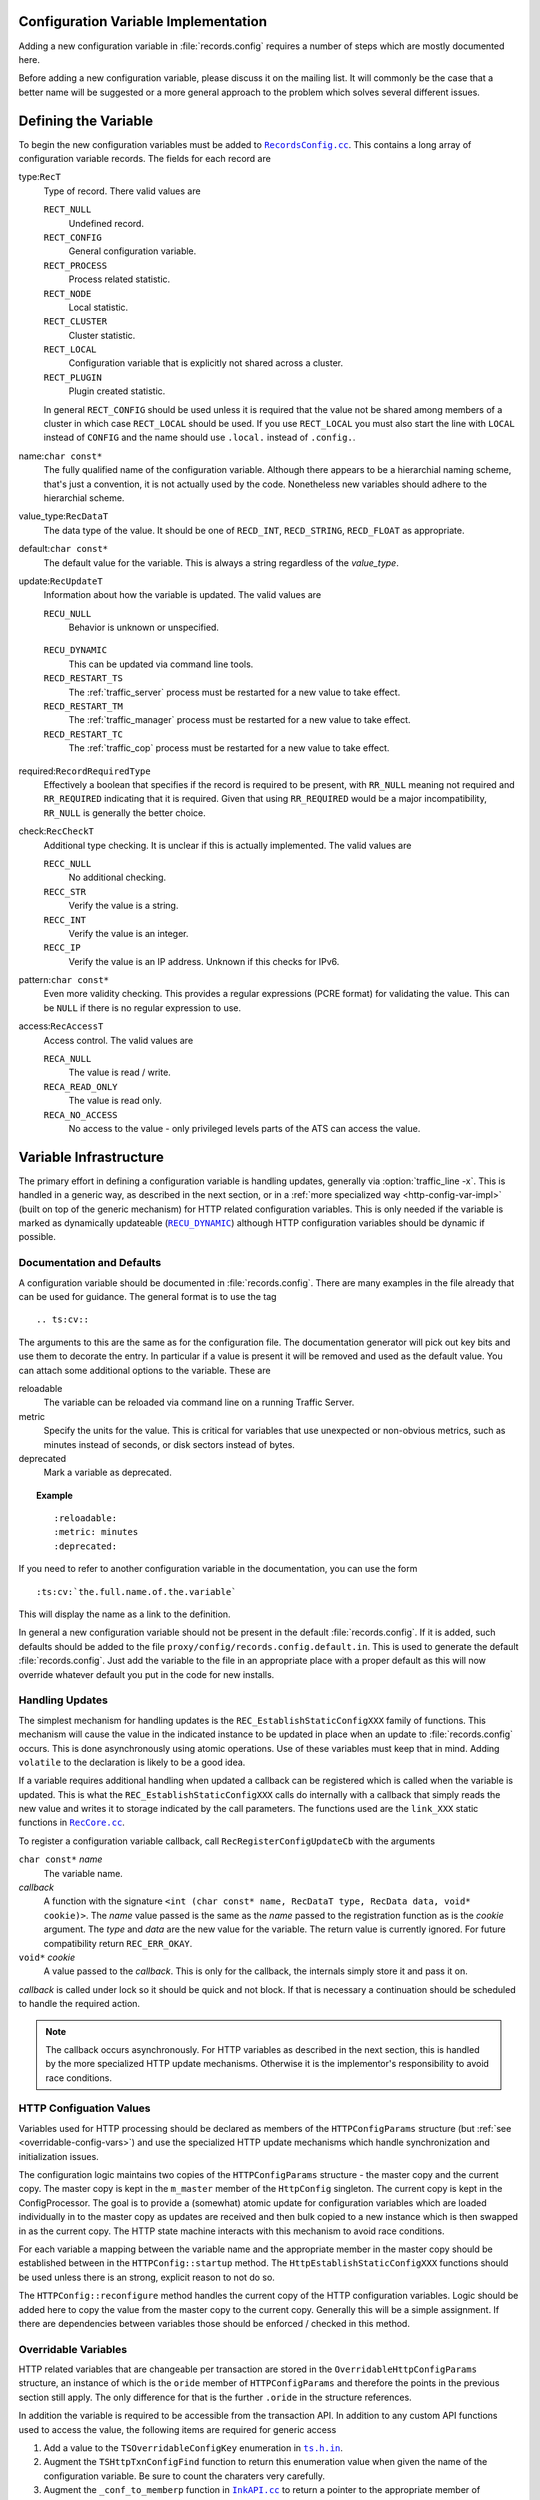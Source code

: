 .. Licensed to the Apache Software Foundation (ASF) under one
   or more contributor license agreements.  See the NOTICE file
   distributed with this work for additional information
   regarding copyright ownership.  The ASF licenses this file
   to you under the Apache License, Version 2.0 (the
   "License"); you may not use this file except in compliance
   with the License.  You may obtain a copy of the License at

   http://www.apache.org/licenses/LICENSE-2.0

   Unless required by applicable law or agreed to in writing,
   software distributed under the License is distributed on an
   "AS IS" BASIS, WITHOUT WARRANTIES OR CONDITIONS OF ANY
   KIND, either express or implied.  See the License for the
   specific language governing permissions and limitations
   under the License.

.. Referenced source files

.. |RecCore.cc| replace:: ``RecCore.cc``

.. _RecCore.cc: https://github.com/apache/trafficserver/blob/master/lib/records/RecCore.cc

.. |RecordsConfig.cc| replace:: ``RecordsConfig.cc``

.. _RecordsConfig.cc: https://github.com/apache/trafficserver/blob/master/mgmt/RecordsConfig.cc

.. |ts.h.in| replace:: ``ts.h.in``

.. _ts.h.in: https://github.com/apache/trafficserver/blob/master/proxy/api/ts/ts.h.in

.. |InkAPI.cc| replace:: ``InkAPI.cc``

.. _InkAPI.cc: https://github.com/apache/trafficserver/blob/master/proxy/api/InkAPI.cc

.. |InkAPITest.cc| replace:: ``InkAPITest.cc``

.. _InkAPITest.cc: https://github.com/apache/trafficserver/blob/master/proxy/api/InkAPITest.cc

.. Referenced enumeration values

.. |RECU_DYNAMIC| replace:: ``RECU_DYNAMIC``

.. _RECU_DYNAMIC: recu-dynamic_


=====================================
Configuration Variable Implementation
=====================================

Adding a new configuration variable in :file:`records.config` requires a number of steps which are mostly documented
here.

Before adding a new configuration variable, please discuss it on the mailing list. It will commonly be the case that a
better name will be suggested or a more general approach to the problem which solves several different issues.

=====================================
Defining the Variable
=====================================

To begin the new configuration variables must be added to |RecordsConfig.cc|_. This contains a long array of
configuration variable records. The fields for each record are

type:``RecT``
   Type of record. There valid values are

   ``RECT_NULL``
      Undefined record.

   ``RECT_CONFIG``
      General configuration variable.

   ``RECT_PROCESS``
      Process related statistic.

   ``RECT_NODE``
      Local statistic.

   ``RECT_CLUSTER``
      Cluster statistic.

   ``RECT_LOCAL``
      Configuration variable that is explicitly not shared across a cluster.

   ``RECT_PLUGIN``
      Plugin created statistic.

   In general ``RECT_CONFIG`` should be used unless it is required that the value not be shared among members of a
   cluster in which case ``RECT_LOCAL`` should be used. If you use ``RECT_LOCAL`` you must also start the line with ``LOCAL`` instead of ``CONFIG`` and the name should use ``.local.`` instead of ``.config.``.

name:``char const*``
   The fully qualified name of the configuration variable. Although there appears to be a hierarchial naming scheme,
   that's just a convention, it is not actually used by the code. Nonetheless new variables should adhere to the
   hierarchial scheme.

value_type:``RecDataT``
   The data type of the value. It should be one of ``RECD_INT``, ``RECD_STRING``, ``RECD_FLOAT`` as appropriate.

default:``char const*``
   The default value for the variable. This is always a string regardless of the *value_type*.

update:``RecUpdateT``
   Information about how the variable is updated. The valid values are

   ``RECU_NULL``
      Behavior is unknown or unspecified.

.. _recu-dynamic:

   ``RECU_DYNAMIC``
      This can be updated via command line tools.

   ``RECD_RESTART_TS``
      The :ref:`traffic_server` process must be restarted for a new value to take effect.

   ``RECD_RESTART_TM``
      The :ref:`traffic_manager` process must be restarted for a new value to take effect.

   ``RECD_RESTART_TC``
      The :ref:`traffic_cop` process must be restarted for a new value to take effect.

required:``RecordRequiredType``
   Effectively a boolean that specifies if the record is required to be present, with ``RR_NULL`` meaning not required
   and ``RR_REQUIRED`` indicating that it is required. Given that using ``RR_REQUIRED`` would be a major
   incompatibility, ``RR_NULL`` is generally the better choice.

check:``RecCheckT``
   Additional type checking. It is unclear if this is actually implemented. The valid values are

   ``RECC_NULL``
      No additional checking.

   ``RECC_STR``
      Verify the value is a string.

   ``RECC_INT``
      Verify the value is an integer.

   ``RECC_IP``
      Verify the value is an IP address. Unknown if this checks for IPv6.

pattern:``char const*``
   Even more validity checking. This provides a regular expressions (PCRE format) for validating the value. This can be
   ``NULL`` if there is no regular expression to use.

access:``RecAccessT``
   Access control. The valid values are

   ``RECA_NULL``
      The value is read / write.

   ``RECA_READ_ONLY``
      The value is read only.

   ``RECA_NO_ACCESS``
      No access to the value - only privileged levels parts of the ATS can access the value.

=====================================
Variable Infrastructure
=====================================

The primary effort in defining a configuration variable is handling updates, generally via :option:`traffic_line -x`. This
is handled in a generic way, as described in the next section, or in a :ref:`more specialized way
<http-config-var-impl>` (built on top of the generic mechanism) for HTTP related configuration variables. This is only
needed if the variable is marked as dynamically updateable (|RECU_DYNAMIC|_) although HTTP configuration variables
should be dynamic if possible.

--------------------------
Documentation and Defaults
--------------------------

A configuration variable should be documented in :file:`records.config`. There are many examples  in the file already that can be used for guidance. The general format is to use the tag ::

   .. ts:cv::

The arguments to this are the same as for the configuration file. The documentation generator will pick out key bits and use them to decorate the entry. In particular if a value is present it will be removed and used as the default value. You can attach some additional options to the variable. These are

reloadable
   The variable can be reloaded via command line on a running Traffic Server.

metric
   Specify the units for the value. This is critical for variables that use unexpected or non-obvious metrics, such as minutes instead of seconds, or disk sectors instead of bytes.

deprecated
   Mark a variable as deprecated.

.. topic:: Example

   ::

      :reloadable:
      :metric: minutes
      :deprecated:

If you need to refer to another configuration variable in the documentation, you can use the form ::

   :ts:cv:`the.full.name.of.the.variable`

This will display the name as a link to the definition.

In general a new configuration variable should not be present in the default :file:`records.config`. If it is added, such defaults should be added to the file ``proxy/config/records.config.default.in``. This is used to generate the default :file:`records.config`. Just add the variable to the file in an appropriate place with a proper default as this will now override whatever default you put in the code for new installs.

------------------------------
Handling Updates
------------------------------

The simplest mechanism for handling updates is the ``REC_EstablishStaticConfigXXX`` family of functions. This mechanism
will cause the value in the indicated instance to be updated in place when an update to :file:`records.config` occurs.
This is done asynchronously using atomic operations. Use of these variables must keep that in mind. Adding ``volatile`` to the declaration is likely to be a good idea.

If a variable requires additional handling when updated a callback can be registered which is called when the variable
is updated. This is what the ``REC_EstablishStaticConfigXXX`` calls do internally with a callback that simply reads the
new value and writes it to storage indicated by the call parameters. The functions used are the ``link_XXX`` static
functions in |RecCore.cc|_.

To register a configuration variable callback, call ``RecRegisterConfigUpdateCb`` with the arguments

``char const*`` *name*
   The variable name.

*callback*
   A function with the signature ``<int (char const* name, RecDataT type, RecData data, void* cookie)>``. The *name*
   value passed is the same as the *name* passed to the registration function as is the *cookie* argument. The *type* and
   *data* are the new value for the variable. The return value is currently ignored. For future compatibility return
   ``REC_ERR_OKAY``.

``void*`` *cookie*
   A value passed to the *callback*. This is only for the callback, the internals simply store it and pass it on.

*callback* is called under lock so it should be quick and not block. If that is necessary a continuation should be
scheduled to handle the required action.

.. note::
   The callback occurs asynchronously. For HTTP variables as described in the next section, this is handled by the more
   specialized HTTP update mechanisms. Otherwise it is the implementor's responsibility to avoid race conditions.

.. _http-config-var-impl:

------------------------
HTTP Configuation Values
------------------------

Variables used for HTTP processing should be declared as members of the ``HTTPConfigParams`` structure (but :ref:`see
<overridable-config-vars>`) and use the specialized HTTP update mechanisms which handle synchronization and
initialization issues.

The configuration logic maintains two copies of the ``HTTPConfigParams`` structure - the master copy and the current
copy. The master copy is kept in the ``m_master`` member of the ``HttpConfig`` singleton. The current copy is kept in
the ConfigProcessor. The goal is to provide a (somewhat) atomic update for configuration variables which are loaded
individually in to the master copy as updates are received and then bulk copied to a new instance which is then swapped
in as the current copy. The HTTP state machine interacts with this mechanism to avoid race conditions.

For each variable a mapping between the variable name and the appropriate member in the master copy should be
established between in the ``HTTPConfig::startup`` method. The ``HttpEstablishStaticConfigXXX`` functions should be used
unless there is an strong, explicit reason to not do so.

The ``HTTPConfig::reconfigure`` method handles the current copy of the HTTP configuration variables. Logic should be
added here to copy the value from the master copy to the current copy. Generally this will be a simple assignment. If
there are dependencies between variables those should be enforced / checked in this method.

.. _overridable-config-vars:

-----------------------
Overridable Variables
-----------------------

HTTP related variables that are changeable per transaction are stored in the ``OverridableHttpConfigParams`` structure,
an instance of which is the ``oride`` member of ``HTTPConfigParams`` and therefore the points in the previous section
still apply. The only difference for that is the further ``.oride`` in the structure references.

In addition the variable is required to be accessible from the transaction API. In addition to any custom API functions
used to access the value, the following items are required for generic access

#. Add a value to the ``TSOverridableConfigKey`` enumeration in |ts.h.in|_.

#. Augment the ``TSHttpTxnConfigFind`` function to return this enumeration value when given the name of the configuration
   variable. Be sure to count the charaters very carefully.

#. Augment the ``_conf_to_memberp`` function in |InkAPI.cc|_ to return a pointer to the appropriate member of
   ``OverridableHttpConfigParams`` and set the type if not a byte value.

#. Update the testing logic in |InkAPITest.cc|_ by adding the string name of the configuration variable to the
   ``SDK_Overridable_Configs`` array.
